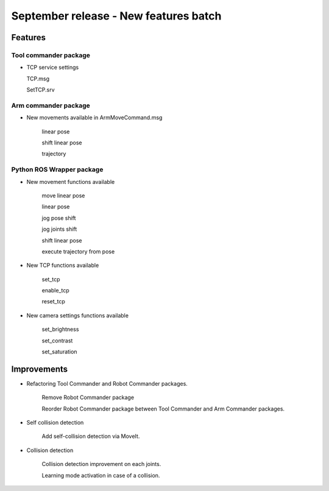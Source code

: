September release - New features batch
===========================================================

Features
-----------------------------------------------------------

Tool commander package
***********************************************************

- TCP service settings
  
  TCP.msg

  SetTCP.srv


Arm commander package
***********************************************************

- New movements available in ArmMoveCommand.msg

    linear pose

    shift linear pose

    trajectory


Python ROS Wrapper package
****************************  

- New movement functions available

    move linear pose

    linear pose

    jog pose shift

    jog joints shift

    shift linear pose

    execute trajectory from pose

- New TCP functions available

    set_tcp

    enable_tcp

    reset_tcp  

- New camera settings functions available

    set_brightness

    set_contrast

    set_saturation

Improvements
---------------------------

- Refactoring Tool Commander and Robot Commander packages.

    Remove Robot Commander package

    Reorder Robot Commander package between Tool Commander and Arm Commander packages. 

- Self collision detection

    Add self-collision detection via MoveIt.

- Collision detection

    Collision detection improvement on each joints.

    Learning mode activation in case of a collision. 